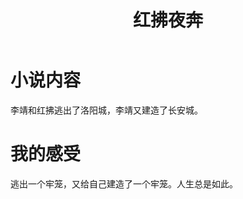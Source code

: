 :PROPERTIES:
:ID:       f2aff967-e5d6-41a3-b3de-d13c966c8b1b
:END:
#+title: 红拂夜奔
* 小说内容
李靖和红拂逃出了洛阳城，李靖又建造了长安城。
* 我的感受
逃出一个牢笼，又给自己建造了一个牢笼。人生总是如此。
